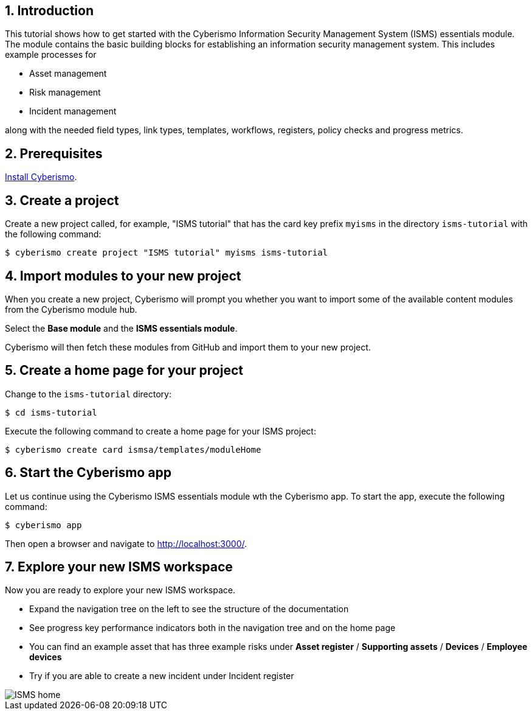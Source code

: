 :sectnums:

== Introduction

This tutorial shows how to get started with the Cyberismo Information Security Management System (ISMS) essentials module. The module contains the basic building blocks for establishing an information security management system. This includes example processes for

* Asset management
* Risk management
* Incident management

along with the needed field types, link types, templates, workflows, registers, policy checks and progress metrics.

== Prerequisites

xref:docs_13.adoc[Install Cyberismo].

== Create a project

Create a new project called, for example, "ISMS tutorial" that has the card key prefix `myisms` in the directory `isms-tutorial` with the following command:

[source,console]
----
$ cyberismo create project "ISMS tutorial" myisms isms-tutorial
----

== Import modules to your new project

When you create a new project, Cyberismo will prompt you whether you want to import some of the available content modules from the Cyberismo module hub.

Select the *Base module* and the *ISMS essentials module*.

Cyberismo will then fetch these modules from GitHub and import them to your new project.

== Create a home page for your project

Change to the `isms-tutorial` directory:

[source,console]
----
$ cd isms-tutorial
----

Execute the following command to create a home page for your ISMS project:

[source,console]
----
$ cyberismo create card ismsa/templates/moduleHome
----

== Start the Cyberismo app

Let us continue using the Cyberismo ISMS essentials module wth the Cyberismo app. To start the app, execute the following command:

[source,console]
----
$ cyberismo app
----

Then open a browser and navigate to http://localhost:3000/.

== Explore your new ISMS workspace

Now you are ready to explore your new ISMS workspace.

* Expand the navigation tree on the left to see the structure of the documentation
* See progress key performance indicators both in the navigation tree and on the home page
* You can find an example asset that has three example risks under *Asset register* / *Supporting assets* / *Devices* / *Employee devices*
* Try if you are able to create a new incident under Incident register

image::ISMS-home.png[]